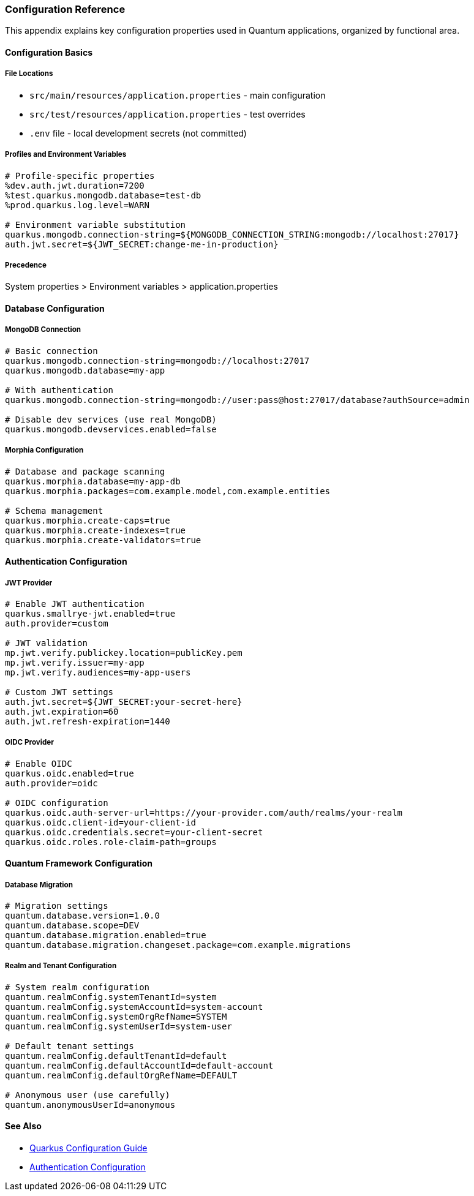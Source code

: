 [[configuration]]
=== Configuration Reference

This appendix explains key configuration properties used in Quantum applications, organized by functional area.

==== Configuration Basics

===== File Locations
- `src/main/resources/application.properties` - main configuration
- `src/test/resources/application.properties` - test overrides
- `.env` file - local development secrets (not committed)

===== Profiles and Environment Variables
[source,properties]
----
# Profile-specific properties
%dev.auth.jwt.duration=7200
%test.quarkus.mongodb.database=test-db
%prod.quarkus.log.level=WARN

# Environment variable substitution
quarkus.mongodb.connection-string=${MONGODB_CONNECTION_STRING:mongodb://localhost:27017}
auth.jwt.secret=${JWT_SECRET:change-me-in-production}
----

===== Precedence
System properties > Environment variables > application.properties

==== Database Configuration

===== MongoDB Connection
[source,properties]
----
# Basic connection
quarkus.mongodb.connection-string=mongodb://localhost:27017
quarkus.mongodb.database=my-app

# With authentication
quarkus.mongodb.connection-string=mongodb://user:pass@host:27017/database?authSource=admin

# Disable dev services (use real MongoDB)
quarkus.mongodb.devservices.enabled=false
----

===== Morphia Configuration
[source,properties]
----
# Database and package scanning
quarkus.morphia.database=my-app-db
quarkus.morphia.packages=com.example.model,com.example.entities

# Schema management
quarkus.morphia.create-caps=true
quarkus.morphia.create-indexes=true
quarkus.morphia.create-validators=true
----

==== Authentication Configuration

===== JWT Provider
[source,properties]
----
# Enable JWT authentication
quarkus.smallrye-jwt.enabled=true
auth.provider=custom

# JWT validation
mp.jwt.verify.publickey.location=publicKey.pem
mp.jwt.verify.issuer=my-app
mp.jwt.verify.audiences=my-app-users

# Custom JWT settings
auth.jwt.secret=${JWT_SECRET:your-secret-here}
auth.jwt.expiration=60
auth.jwt.refresh-expiration=1440
----

===== OIDC Provider
[source,properties]
----
# Enable OIDC
quarkus.oidc.enabled=true
auth.provider=oidc

# OIDC configuration
quarkus.oidc.auth-server-url=https://your-provider.com/auth/realms/your-realm
quarkus.oidc.client-id=your-client-id
quarkus.oidc.credentials.secret=your-client-secret
quarkus.oidc.roles.role-claim-path=groups
----

==== Quantum Framework Configuration

===== Database Migration
[source,properties]
----
# Migration settings
quantum.database.version=1.0.0
quantum.database.scope=DEV
quantum.database.migration.enabled=true
quantum.database.migration.changeset.package=com.example.migrations
----

===== Realm and Tenant Configuration
[source,properties]
----
# System realm configuration
quantum.realmConfig.systemTenantId=system
quantum.realmConfig.systemAccountId=system-account
quantum.realmConfig.systemOrgRefName=SYSTEM
quantum.realmConfig.systemUserId=system-user

# Default tenant settings
quantum.realmConfig.defaultTenantId=default
quantum.realmConfig.defaultAccountId=default-account
quantum.realmConfig.defaultOrgRefName=DEFAULT

# Anonymous user (use carefully)
quantum.anonymousUserId=anonymous
----

==== See Also

- https://quarkus.io/guides/config-reference[Quarkus Configuration Guide]
- xref:../user-guide/auth.adoc[Authentication Configuration]
